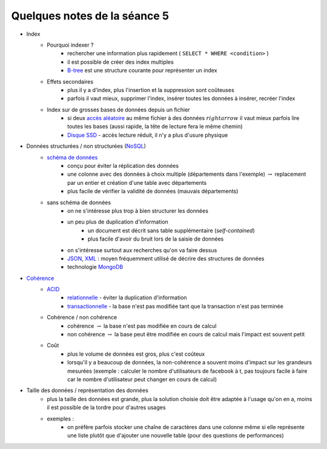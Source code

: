 ﻿
.. _l-td25asynthese:

Quelques notes de la séance 5
=============================

* Index
    * Pourquoi indexer ?
        * rechercher une information plus rapidement ( ``SELECT * WHERE <condition>`` )
        * il est possible de créer des index multiples
        * `B-tree <http://en.wikipedia.org/wiki/B-tree>`_ est une structure courante pour représenter un index
    * Effets secondaires
        * plus il y a d'index, plus l'insertion et la suppression sont coûteuses
        * parfois il vaut mieux, supprimer l'index, insérer toutes les données à insérer, recréer l'index
    * Index sur de grosses bases de données depuis un fichier
        * si deux `accès aléatoire <http://en.wikipedia.org/wiki/Random_access>`_ au même fichier à des données 
          :math:`rightarrow` il vaut mieux parfois lire toutes les bases (aussi rapide, la tête de lecture fera le même chemin)
        * `Disque SSD <http://fr.wikipedia.org/wiki/Solid-state_drive>`_ - accès lecture réduit, il n'y a plus d'usure physique
* Données structurées / non structurées (`NoSQL <http://fr.wikipedia.org/wiki/NoSQL>`_)
    * `schéma de données <http://fr.wikipedia.org/wiki/Sch%C3%A9ma_conceptuel>`_
        * conçu pour éviter la réplication des données
        * une colonne avec des données à choix multiple (départements dans l'exemple) :math:`\rightarrow` 
          replacement par un entier et création d'une table avec départements
        * plus facile de vérifier la validité de données (mauvais départements)
    * sans schéma de données
        * on ne s'intéresse plus trop à bien structurer les données
        * un peu plus de duplication d'information
            * un document est décrit sans table supplémentaire (*self-contained*)
            * plus facile d'avoir du bruit lors de la saisie de données
        * on s'intéresse surtout aux recherches qu'on va faire dessus
        * `JSON <http://fr.wikipedia.org/wiki/JavaScript_Object_Notation>`_, `XML <http://fr.wikipedia.org/wiki/Extensible_Markup_Language>`_ : 
          moyen fréquemment utilisé de décrire des structures de données
        * technologie `MongoDB <http://fr.wikipedia.org/wiki/MongoDB>`_
* `Cohérence <http://fr.wikipedia.org/wiki/Coh%C3%A9rence_(donn%C3%A9es)>`_
    * `ACID <http://fr.wikipedia.org/wiki/Propri%C3%A9t%C3%A9s_ACID>`_
        * `relationnelle <http://fr.wikipedia.org/wiki/Base_de_donn%C3%A9es_relationnelle>`_ - éviter la duplication d'information
        * `transactionnelle <http://fr.wikipedia.org/wiki/Transaction_informatique>`_ - la base n'est pas modifiée tant que la transaction n'est pas terminée
    * Cohérence / non cohérence
        * cohérence :math:`\rightarrow` la base n'est pas modifiée en cours de calcul
        * non cohérence :math:`\rightarrow` la base peut être modifiée en cours de calcul mais l'impact est souvent petit
    * Coût
        * plus le volume de données est gros, plus c'est coûteux
        * lorsqu'il y a beaucoup de données, la non-cohérence a souvent moins d'impact sur les grandeurs mesurées 
          (exemple : calculer le nombre d'utilisateurs de facebook à t, pas toujours facile à faire car le nombre d'utilisateur
          peut changer en cours de calcul)
* Taille des données / représentation des données
    * plus la taille des données est grande, plus la solution choisie doit être adaptée à l'usage qu'on en a, moins il est
      possible de la tordre pour d'autres usages
    * exemples :
        * on préfère parfois stocker une chaîne de caractères dans une colonne même si elle représente une liste 
          plutôt que d'ajouter une nouvelle table (pour des questions de performances)


